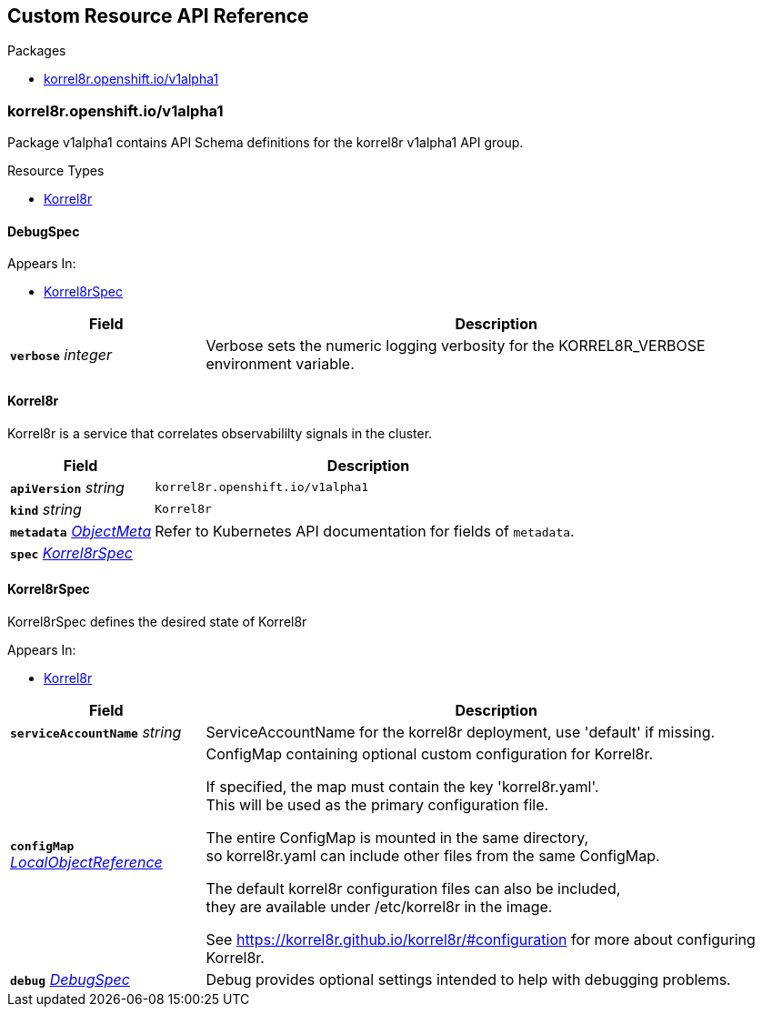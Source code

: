 // Generated documentation. Please do not edit.
:anchor_prefix: k8s-api

[id="{p}-api-reference"]
== Custom Resource API Reference

.Packages
- xref:{anchor_prefix}-korrel8r-openshift-io-v1alpha1[$$korrel8r.openshift.io/v1alpha1$$]


[id="{anchor_prefix}-korrel8r-openshift-io-v1alpha1"]
=== korrel8r.openshift.io/v1alpha1

Package v1alpha1 contains API Schema definitions for the korrel8r v1alpha1 API group.


.Resource Types
- xref:{anchor_prefix}-github-com-korrel8r-operator-api-v1alpha1-korrel8r[$$Korrel8r$$]



[id="{anchor_prefix}-github-com-korrel8r-operator-api-v1alpha1-debugspec"]
==== DebugSpec



.Appears In:
- xref:{anchor_prefix}-github-com-korrel8r-operator-api-v1alpha1-korrel8rspec[$$Korrel8rSpec$$]

[cols="25a,75a", options="header"]
|===
| Field | Description
| *`verbose`* __integer__ | Verbose sets the numeric logging verbosity for the KORREL8R_VERBOSE environment variable. +
|===


[id="{anchor_prefix}-github-com-korrel8r-operator-api-v1alpha1-korrel8r"]
==== Korrel8r

Korrel8r is a service that correlates observabililty signals in the cluster.



[cols="25a,75a", options="header"]
|===
| Field | Description
| *`apiVersion`* __string__ | `korrel8r.openshift.io/v1alpha1`
| *`kind`* __string__ | `Korrel8r`
| *`metadata`* __link:https://kubernetes.io/docs/reference/generated/kubernetes-api/v1.29/#objectmeta-v1-meta[$$ObjectMeta$$]__ | Refer to Kubernetes API documentation for fields of `metadata`.

| *`spec`* __xref:{anchor_prefix}-github-com-korrel8r-operator-api-v1alpha1-korrel8rspec[$$Korrel8rSpec$$]__ | 
|===


[id="{anchor_prefix}-github-com-korrel8r-operator-api-v1alpha1-korrel8rspec"]
==== Korrel8rSpec

Korrel8rSpec defines the desired state of Korrel8r

.Appears In:
- xref:{anchor_prefix}-github-com-korrel8r-operator-api-v1alpha1-korrel8r[$$Korrel8r$$]

[cols="25a,75a", options="header"]
|===
| Field | Description
| *`serviceAccountName`* __string__ | ServiceAccountName for the korrel8r deployment, use 'default' if missing. +
| *`configMap`* __link:https://kubernetes.io/docs/reference/generated/kubernetes-api/v1.29/#localobjectreference-v1-core[$$LocalObjectReference$$]__ | ConfigMap containing optional custom configuration for Korrel8r. +


If specified, the map must contain the key 'korrel8r.yaml'. +
This will be used as the primary configuration file. +


The entire ConfigMap is mounted in the same directory, +
so korrel8r.yaml can include other files from the same ConfigMap. +


The default korrel8r configuration files can also be included, +
they are available under /etc/korrel8r in the image. +


See https://korrel8r.github.io/korrel8r/#configuration for more about configuring Korrel8r. +
| *`debug`* __xref:{anchor_prefix}-github-com-korrel8r-operator-api-v1alpha1-debugspec[$$DebugSpec$$]__ | Debug provides optional settings intended to help with debugging problems. +
|===




